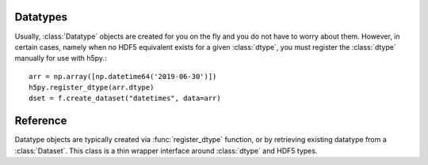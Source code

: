 .. _datatype:

Datatypes
=========

Usually, :class:`Datatype` objects are created for you on the fly and you do not
have to worry about them. However, in certain cases, namely when no HDF5
equivalent exists for a given :class:`dtype`, you must register the :class:`dtype`
manually for use with h5py.::

    arr = np.array([np.datetime64('2019-06-30')])
    h5py.register_dtype(arr.dtype)
    dset = f.create_dataset("datetimes", data=arr)

Reference
=========

.. class:: Datatype(identifier)

    Datatype objects are typically created via :func:`register_dtype` function,
    or by retrieving existing datatype from a :class:`Dataset`. This class is a
    thin wrapper interface around :class:`dtype` and HDF5 types.

.. function:: register_dtype(dtype dt_in, bytes tag=None)

    Register a NumPy dtype for use with h5py. Types registered in this way
    will be stored as a custom opaque type, with a special tag to map it to
    the corresponding NumPy type.

    Opaque types with this tag will be mapped to NumPy types in the same way.

    The default tag is generated via the code:
    ``b"NUMPY:" + dt_in.descr[0][1].encode()``.

.. function:: deregister_dtype(object obj)

    Deregister a dtype/tag from the NumPy-tag mapping, along with the.
    corresponding tag/dtype.
